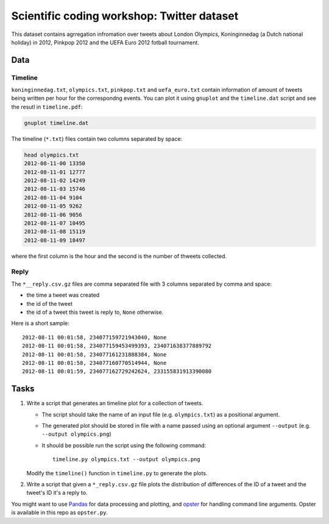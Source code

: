 ===========================================
Scientific coding workshop: Twitter dataset
===========================================

This dataset contains agrregation infromation over tweets about London Olympics,
Koninginnedag (a Dutch national holiday) in 2012, Pinkpop 2012 and the UEFA Euro
2012 fotball tournament.

Data
====

Timeline
--------

``koninginnedag.txt``, ``olympics.txt``, ``pinkpop.txt`` and ``uefa_euro.txt``
contain information of amount of tweets being written per hour for the
correspondng events. You can plot it using ``gnuplot`` and the ``timeline.dat``
script and see the resutl in ``timeline.pdf``:

.. code-block:: bash

    gnuplot timeline.dat

The timeline (``*.txt``) files contain two columns separated by space:

.. code-block:: bash

    head olympics.txt
    2012-08-11-00 13350
    2012-08-11-01 12777
    2012-08-11-02 14249
    2012-08-11-03 15746
    2012-08-11-04 9104
    2012-08-11-05 9262
    2012-08-11-06 9056
    2012-08-11-07 10495
    2012-08-11-08 15119
    2012-08-11-09 18497

where the first column is the hour and the second is the number of thweets
collected.

Reply
-----

The ``*__reply.csv.gz`` files are comma separated file with 3 columns separated by
comma and space:

* the time a tweet was created
* the id of the tweet
* the id of a tweet this tweet is reply to, ``None`` otherwise.

Here is a short sample::

  2012-08-11 00:01:58, 234077159721943040, None
  2012-08-11 00:01:58, 234077159453499393, 234071638377889792
  2012-08-11 00:01:58, 234077161231888384, None
  2012-08-11 00:01:58, 234077160770514944, None
  2012-08-11 00:01:59, 234077162729242624, 233155831913390080

Tasks
=====

1. Write a script that generates an timeline plot for a collection of tweets.

   * The script should take the name of an input file (e.g. ``olympics.txt``) as
     a positional argument.

   * The  generated plot should be stored in file with a name passed using an
     optional argument ``--output`` (e.g. ``--output olympics.png``)

   * It should be possible run the script using the following command::

      timeline.py olympics.txt --output olympics.png

   Modify the ``timeline()`` function in ``timeline.py`` to generate the plots.


2. Write a script that given a ``*_reply.csv.gz`` file plots the distribution of
   differences of the ID of a tweet and the tweet's ID it's a reply to.


You might want to use `Pandas`_ for data processing and plotting, and `opster`_
for handling command line arguments. Opster is available in this repo as
``opster.py``.


.. _Pandas: http://pandas.pydata.org/pandas-docs/stable/
.. _opster: http://opster.readthedocs.org/
